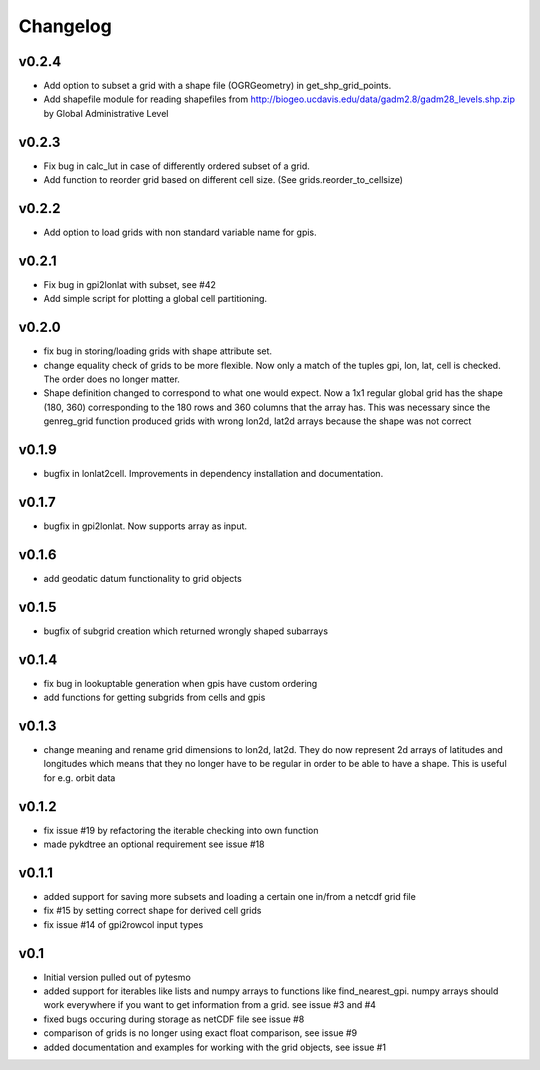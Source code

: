=========
Changelog
=========

v0.2.4
======

- Add option to subset a grid with a shape file (OGRGeometry) in get_shp_grid_points.
- Add shapefile module for reading shapefiles from
  http://biogeo.ucdavis.edu/data/gadm2.8/gadm28_levels.shp.zip by Global
  Administrative Level

v0.2.3
======

- Fix bug in calc_lut in case of differently ordered subset of a grid.
- Add function to reorder grid based on different cell size. (See grids.reorder_to_cellsize)

v0.2.2
======

- Add option to load grids with non standard variable name for gpis.

v0.2.1
======

- Fix bug in gpi2lonlat with subset, see #42
- Add simple script for plotting a global cell partitioning.

v0.2.0
======

- fix bug in storing/loading grids with shape attribute set.
- change equality check of grids to be more flexible. Now only a match of the
  tuples gpi, lon, lat, cell is checked. The order does no longer matter.
- Shape definition changed to correspond to what one would expect. Now a 1x1
  regular global grid has the shape (180, 360) corresponding to the 180 rows and
  360 columns that the array has. This was necessary since the genreg_grid
  function produced grids with wrong lon2d, lat2d arrays because the shape was
  not correct

v0.1.9
======

-  bugfix in lonlat2cell. Improvements in dependency installation and
   documentation.

v0.1.7
======

-  bugfix in gpi2lonlat. Now supports array as input.

v0.1.6
======

-  add geodatic datum functionality to grid objects

v0.1.5
======

-  bugfix of subgrid creation which returned wrongly shaped subarrays

v0.1.4
======

-  fix bug in lookuptable generation when gpis have custom ordering
-  add functions for getting subgrids from cells and gpis

v0.1.3
======

-  change meaning and rename grid dimensions to lon2d, lat2d. They do
   now represent 2d arrays of latitudes and longitudes which means that
   they no longer have to be regular in order to be able to have a
   shape. This is useful for e.g. orbit data

v0.1.2
======

-  fix issue #19 by refactoring the iterable checking into own function
-  made pykdtree an optional requirement see issue #18

v0.1.1
======

-  added support for saving more subsets and loading a certain one
   in/from a netcdf grid file
-  fix #15 by setting correct shape for derived cell grids
-  fix issue #14 of gpi2rowcol input types

v0.1
====

-  Initial version pulled out of pytesmo
-  added support for iterables like lists and numpy arrays to functions
   like find\_nearest\_gpi. numpy arrays should work everywhere if you
   want to get information from a grid. see issue #3 and #4
-  fixed bugs occuring during storage as netCDF file see issue #8
-  comparison of grids is no longer using exact float comparison, see
   issue #9
-  added documentation and examples for working with the grid objects,
   see issue #1
